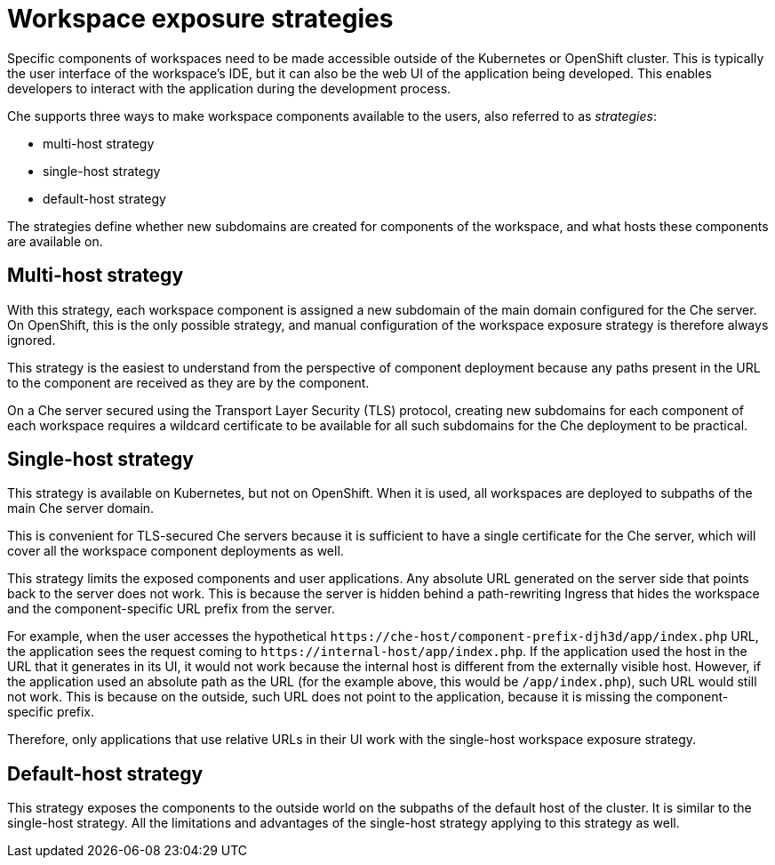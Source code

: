 // configuring-workspace-exposure-strategies

[id="workspace-exposure-strategies_{context}"]
= Workspace exposure strategies

Specific components of workspaces need to be made accessible outside of the Kubernetes or OpenShift cluster. This is typically the user interface of the workspace’s IDE, but it can also be the web UI of the application being developed. This enables developers to interact with the application during the development process.

Che supports three ways to make workspace components available to the users, also referred to as _strategies_:

* multi-host strategy
* single-host strategy
* default-host strategy

The strategies define whether new subdomains are created for components of the workspace, and what hosts these components are available on.

== Multi-host strategy

With this strategy, each workspace component is assigned a new subdomain of the main domain configured for the Che server. On OpenShift, this is the only possible strategy, and manual configuration of the workspace exposure strategy is therefore always ignored.

This strategy is the easiest to understand from the perspective of component deployment because any paths present in the URL to the component are received as they are by the component.

On a Che server secured using the Transport Layer Security (TLS) protocol, creating new subdomains for each component of each workspace requires a wildcard certificate to be available for all such subdomains for the Che deployment to be practical.

== Single-host strategy

This strategy is available on Kubernetes, but not on OpenShift. When it is used, all workspaces are deployed to subpaths of the main Che server domain.

This is convenient for TLS-secured Che servers because it is sufficient to have a single certificate for the Che server, which will cover all the workspace component deployments as well.

This strategy limits the exposed components and user applications. Any absolute URL generated on the server side that points back to the server does not work. This is because the server is hidden behind a path-rewriting Ingress that hides the workspace and the component-specific URL prefix from the server.

For example, when the user accesses the hypothetical `++https://++che-host/component-prefix-djh3d/app/index.php` URL, the application sees the request coming to `++https://++internal-host/app/index.php`. If the application used the host in the URL that it generates in its UI, it would not work because the internal host is different from the externally visible host. However, if the application used an absolute path as the URL (for the example above, this would be `/app/index.php`), such URL would still not work. This is because on the outside, such URL does not point to the application, because it is missing the component-specific prefix.

Therefore, only applications that use relative URLs in their UI work with the single-host workspace exposure strategy.

== Default-host strategy

This strategy exposes the components to the outside world on the subpaths of the default host of the cluster. It is similar to the single-host strategy. All the limitations and advantages of the single-host strategy applying to this strategy as well.
